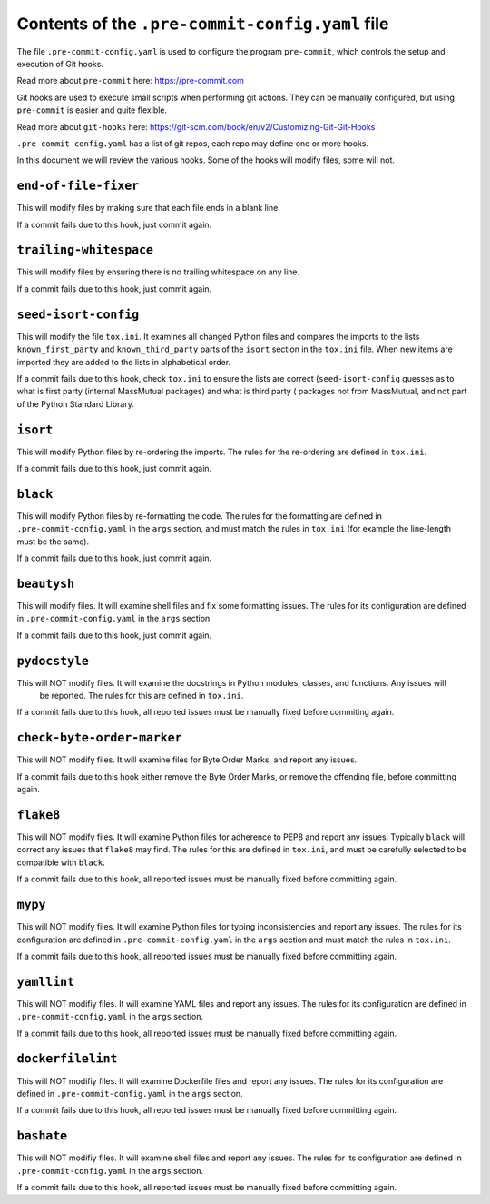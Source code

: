 Contents of the ``.pre-commit-config.yaml`` file
================================================

The file ``.pre-commit-config.yaml`` is used to configure the program ``pre-commit``, which controls the setup and
execution of Git hooks.

Read more about ``pre-commit`` here: `<https://pre-commit.com>`_

Git hooks are used to execute small scripts when performing git actions. They can be manually configured, but using
``pre-commit`` is easier and quite flexible.

Read more about ``git-hooks`` here: `<https://git-scm.com/book/en/v2/Customizing-Git-Git-Hooks>`_

``.pre-commit-config.yaml`` has a list of git repos, each repo may define one or more hooks.

In this document we will review the various hooks. Some of the hooks will modify files, some will not.


``end-of-file-fixer``
---------------------
This will modify files by making sure that each file ends in a blank line.

If a commit fails due to this hook, just commit again.


``trailing-whitespace``
-----------------------
This will modify files by ensuring there is no trailing whitespace on any line.

If a commit fails due to this hook, just commit again.

``seed-isort-config``
---------------------
This will modify the file ``tox.ini``. It examines all changed Python files and compares the imports to the lists
``known_first_party`` and ``known_third_party`` parts of the ``isort`` section in the ``tox.ini`` file. When new
items are imported they are added to the lists in alphabetical order.

If a commit fails due to this hook, check ``tox.ini`` to ensure the lists are correct (``seed-isort-config`` guesses
as to what is first party (internal MassMutual packages) and what is third party ( packages not from MassMutual, and
not part of the Python Standard Library.

``isort``
---------
This will modify Python files by re-ordering the imports. The rules for the re-ordering are defined in ``tox.ini``.

If a commit fails due to this hook, just commit again.

``black``
---------
This will modify Python files by re-formatting the code. The rules for the formatting are defined in
``.pre-commit-config.yaml`` in the ``args`` section, and must match the rules in ``tox.ini`` (for example the line-length must be the same).

If a commit fails due to this hook, just commit again.


``beautysh``
------------------
This will modify files. It will examine shell files and fix some formatting issues. The rules for its configuration
are defined in ``.pre-commit-config.yaml`` in the ``args`` section.

If a commit fails due to this hook, just commit again.


``pydocstyle``
--------------
This will NOT modify files. It will examine the docstrings in Python modules, classes, and functions. Any issues will
 be reported. The rules for this are defined in ``tox.ini``.

If a commit fails due to this hook, all reported issues must be manually fixed before commiting again.

``check-byte-order-marker``
---------------------------
This will NOT modify files. It will examine files for Byte Order Marks, and report any issues.

If a commit fails due to this hook either remove the Byte Order Marks, or remove the offending file, before
committing again.

``flake8``
----------
This will NOT modify files. It will examine Python files for adherence to PEP8 and report any issues. Typically
``black`` will correct any issues that ``flake8`` may find.  The rules for this are defined in ``tox.ini``, and must
be carefully selected to be compatible with ``black``.

If a commit fails due to this hook, all reported issues must be manually fixed before committing again.

``mypy``
--------
This will NOT modify files. It will examine Python files for typing inconsistencies and report any issues. The rules
for its configuration are defined in ``.pre-commit-config.yaml`` in the ``args`` section and must match the rules in ``tox.ini``.

If a commit fails due to this hook, all reported issues must be manually fixed before committing again.

``yamllint``
------------
This will NOT modifiy files. It will examine YAML files and report any issues. The rules for its configuration are
defined in ``.pre-commit-config.yaml`` in the ``args`` section.

If a commit fails due to this hook, all reported issues must be manually fixed before committing again.


``dockerfilelint``
------------------
This will NOT modifiy files. It will examine Dockerfile files and report any issues. The rules for its configuration
are defined in ``.pre-commit-config.yaml`` in the ``args`` section.

If a commit fails due to this hook, all reported issues must be manually fixed before committing again.

``bashate``
------------------
This will NOT modifiy files. It will examine shell files and report any issues. The rules for its configuration
are defined in ``.pre-commit-config.yaml`` in the ``args`` section.

If a commit fails due to this hook, all reported issues must be manually fixed before committing again.

